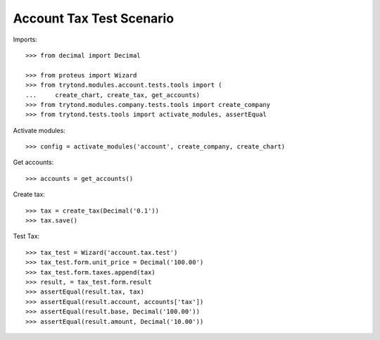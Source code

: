 =========================
Account Tax Test Scenario
=========================

Imports::

    >>> from decimal import Decimal

    >>> from proteus import Wizard
    >>> from trytond.modules.account.tests.tools import (
    ...     create_chart, create_tax, get_accounts)
    >>> from trytond.modules.company.tests.tools import create_company
    >>> from trytond.tests.tools import activate_modules, assertEqual

Activate modules::

    >>> config = activate_modules('account', create_company, create_chart)

Get accounts::

    >>> accounts = get_accounts()

Create tax::

    >>> tax = create_tax(Decimal('0.1'))
    >>> tax.save()

Test Tax::

    >>> tax_test = Wizard('account.tax.test')
    >>> tax_test.form.unit_price = Decimal('100.00')
    >>> tax_test.form.taxes.append(tax)
    >>> result, = tax_test.form.result
    >>> assertEqual(result.tax, tax)
    >>> assertEqual(result.account, accounts['tax'])
    >>> assertEqual(result.base, Decimal('100.00'))
    >>> assertEqual(result.amount, Decimal('10.00'))
